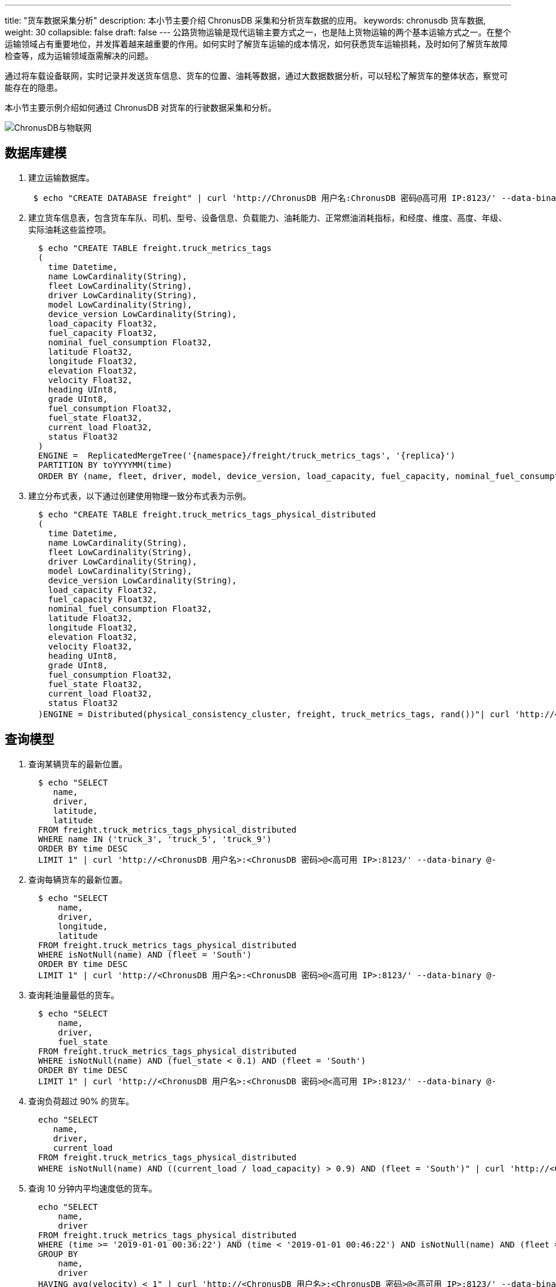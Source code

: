 ---
title: "货车数据采集分析"
description: 本小节主要介绍 ChronusDB 采集和分析货车数据的应用。 
keywords: chronusdb 货车数据, 
weight: 30
collapsible: false
draft: false
---
公路货物运输是现代运输主要方式之一，也是陆上货物运输的两个基本运输方式之一。在整个运输领域占有重要地位，并发挥着越来越重要的作用。如何实时了解货车运输的成本情况，如何获悉货车运输损耗，及时如何了解货车故障检查等，成为运输领域亟需解决的问题。

通过将车载设备联网，实时记录并发送货车信息、货车的位置、油耗等数据，通过大数据数据分析，可以轻松了解货车的整体状态，察觉可能存在的隐患。

本小节主要示例介绍如何通过 ChronusDB 对货车的行驶数据采集和分析。

image::/images/cloud_service/database/chronusdb/chronusdb_IoT.png[ChronusDB与物联网]

== 数据库建模

. 建立运输数据库。
+
[,shell]
----
 $ echo "CREATE DATABASE freight" | curl 'http://ChronusDB 用户名:ChronusDB 密码@高可用 IP:8123/' --data-binary @-
----

. 建立货车信息表，包含货车车队、司机、型号、设备信息、负载能力、油耗能力、正常燃油消耗指标，和经度、维度、高度、年级、实际油耗这些监控项。
+
[,shell]
----
  $ echo "CREATE TABLE freight.truck_metrics_tags
  (
    time Datetime,
    name LowCardinality(String),
    fleet LowCardinality(String),
    driver LowCardinality(String),
    model LowCardinality(String),
    device_version LowCardinality(String),
    load_capacity Float32,
    fuel_capacity Float32,
    nominal_fuel_consumption Float32,
    latitude Float32,
    longitude Float32,
    elevation Float32,
    velocity Float32,
    heading UInt8,
    grade UInt8,
    fuel_consumption Float32,
    fuel_state Float32,
    current_load Float32,
    status Float32
  )
  ENGINE =  ReplicatedMergeTree('{namespace}/freight/truck_metrics_tags', '{replica}')
  PARTITION BY toYYYYMM(time)
  ORDER BY (name, fleet, driver, model, device_version, load_capacity, fuel_capacity, nominal_fuel_consumption)" | curl 'http://<ChronusDB 用户名>:<ChronusDB 密码>@<高可用 IP>:8123/' --data-binary @-
----

. 建立分布式表，以下通过创建使用物理一致分布式表为示例。
+
[,shell]
----
  $ echo "CREATE TABLE freight.truck_metrics_tags_physical_distributed
  (
    time Datetime,
    name LowCardinality(String),
    fleet LowCardinality(String),
    driver LowCardinality(String),
    model LowCardinality(String),
    device_version LowCardinality(String),
    load_capacity Float32,
    fuel_capacity Float32,
    nominal_fuel_consumption Float32,
    latitude Float32,
    longitude Float32,
    elevation Float32,
    velocity Float32,
    heading UInt8,
    grade UInt8,
    fuel_consumption Float32,
    fuel_state Float32,
    current_load Float32,
    status Float32
  )ENGINE = Distributed(physical_consistency_cluster, freight, truck_metrics_tags, rand())"| curl 'http://<ChronusDB 用户名>:<ChronusDB 密码>@<高可用 IP>:8123/' --data-binary @-
----

== 查询模型

. 查询某辆货车的最新位置。
+
[,bash]
----
  $ echo "SELECT
     name,
     driver,
     latitude,
     latitude
  FROM freight.truck_metrics_tags_physical_distributed
  WHERE name IN ('truck_3', 'truck_5', 'truck_9')
  ORDER BY time DESC
  LIMIT 1" | curl 'http://<ChronusDB 用户名>:<ChronusDB 密码>@<高可用 IP>:8123/' --data-binary @-
----

. 查询每辆货车的最新位置。
+
[,bash]
----
  $ echo "SELECT
      name,
      driver,
      longitude,
      latitude
  FROM freight.truck_metrics_tags_physical_distributed
  WHERE isNotNull(name) AND (fleet = 'South')
  ORDER BY time DESC
  LIMIT 1" | curl 'http://<ChronusDB 用户名>:<ChronusDB 密码>@<高可用 IP>:8123/' --data-binary @-
----

. 查询耗油量最低的货车。
+
[,bash]
----
  $ echo "SELECT
      name,
      driver,
      fuel_state
  FROM freight.truck_metrics_tags_physical_distributed
  WHERE isNotNull(name) AND (fuel_state < 0.1) AND (fleet = 'South')
  ORDER BY time DESC
  LIMIT 1" | curl 'http://<ChronusDB 用户名>:<ChronusDB 密码>@<高可用 IP>:8123/' --data-binary @-
----

. 查询负荷超过 90% 的货车。
+
[,bash]
----
  echo "SELECT
     name,
     driver,
     current_load
  FROM freight.truck_metrics_tags_physical_distributed
  WHERE isNotNull(name) AND ((current_load / load_capacity) > 0.9) AND (fleet = 'South')" | curl 'http://<ChronusDB 用户名>:<ChronusDB 密码>@<高可用 IP>:8123/' --data-binary @-
----

. 查询 10 分钟内平均速度低的货车。
+
[,bash]
----
  echo "SELECT
      name,
      driver
  FROM freight.truck_metrics_tags_physical_distributed
  WHERE (time >= '2019-01-01 00:36:22') AND (time < '2019-01-01 00:46:22') AND isNotNull(name) AND (fleet = 'West')
  GROUP BY
      name,
      driver
  HAVING avg(velocity) < 1" | curl 'http://<ChronusDB 用户名>:<ChronusDB 密码>@<高可用 IP>:8123/' --data-binary @-
----

. 查询驾驶时间较长的货车：在 4 小时内驾驶时长超过 20 分钟的货车。
+
[,bash]
----
  $ echo "SELECT
     name,
     driver,
     toStartOfInterval(time, toIntervalMinute(10)) AS ten_minutes
  FROM freight.truck_metrics_tags_physical_distributed
  WHERE (time >= '2019-01-01 00:16:22') AND (time < '2019-01-01 04:16:22') AND isNotNull(name) AND (fleet = 'West')
  GROUP BY
      name,
      driver,
      ten_minutes
  HAVING (avg(velocity) > 1) AND (count(ten_minutes) > 2)
  ORDER BY ten_minutes ASC" | curl 'http://<ChronusDB 用户名>:<ChronusDB 密码>@<高可用 IP>:8123/' --data-binary @-
----

. 查询驾驶时间较长的货车：在过去 24 小时内行驶超过 1 小时的货车。
+
[,bash]
----
  $ echo "SELECT
     name,
     driver,
     toStartOfInterval(time, toIntervalMinute(10)) AS ten_minutes
  FROM freight.truck_metrics_tags_physical_distributed
  WHERE (time >= '2019-01-01 00:16:22') AND (time < '2019-01-02 00:16:22') AND isNotNull(name) AND (fleet = 'West')
  GROUP BY
     name,
     driver,
     ten_minutes
  HAVING (avg(velocity) > 1) AND (count(ten_minutes) >= 6)" | curl 'http://<ChronusDB 用户名>:<ChronusDB 密码>@<高可用
  IP>:8123/' --data-binary @-
----

. 查询每支车队的平均油耗与预计油耗之比。
+
[,bash]
----
  $ echo "SELECT
     fleet,
     avg(fuel_consumption) AS avg_fuel_consumption,
     avg(nominal_fuel_consumption) AS projected_fuel_consumption
  FROM freight.truck_metrics_tags_physical_distributed
  WHERE isNotNull(fleet) AND isNotNull(nominal_fuel_consumption) AND isNotNull(name) AND (velocity > 1)
  GROUP BY fleet" | curl 'http://<ChronusDB 用户名>:<ChronusDB 密码>@<高可用 IP>:8123/' --data-binary @-
----

. 查询每天驾驶时间的平均值。
+
[,bash]
----
  $ echo "SELECT
     fleet,
     name,
     driver,
     toStartOfInterval(time, toIntervalHour(24)) AS day
  FROM freight.truck_metrics_tags_physical_distributed
  ROUP BY
     day,
     fleet,
     name,
     driver
  HAVING avg(velocity) > 1" | curl 'http://<ChronusDB 用户名>:<ChronusDB 密码>@<高可用 IP>:8123/' --data-binary @-
----

. 查询每辆货车每车队的平均负荷。
+
[,bash]
----
 $ echo "SELECT
    fleet,
    model,
    load_capacity,
    avg(current_load) / load_capacity AS load_percentage
 FROM freight.truck_metrics_tags_physical_distributed
 WHERE isNotNull(fleet) AND isNotNull(model) AND isNotNull(load_capacity)
 GROUP BY
    fleet,
    model,
    load_capacity" | curl 'http://<ChronusDB 用户名>:<ChronusDB 密码>@<高可用 IP>:8123/' --data-binary @-
----

== 性能调测

测试数据量 10 亿行。

=== 写入性能测试结果

每次插入 100 万行，写入时间结果。

|===
| bulk rows | per bulk time | sum rows | sum time | partition disk used

| 1 Millon
| 5.48436 s
| 1 Billon
| 5484.36 s
| 24GB
|===

=== 查询性能测试结果

物理一致分布查询耗时结果。

|===
| 查询模型 | 查询耗时

| 某辆货车的最新位置
| 5.249s

| 每辆货车的最新位置
| 10.496s

| 耗油量最低的货车
| 4.322s

| 负荷超过 90% 的货车
| 26.461s

| 10 分钟内平均速度低的货车
| 0.013s

| 驾驶时间较长的货车：在 4 小时内驾驶时长超过 20 分钟
| 0.017s

| 驾驶时间较长的货车：在过去 24 小时内行驶超过 1 小时
| 0.022s

| 每支车队的平均油耗与预计油耗之比
| 7.057s

| 每天驾驶时间的平均值
| 5.156s

| 每辆货车每车队的平均负荷
| 2.999s
|===
